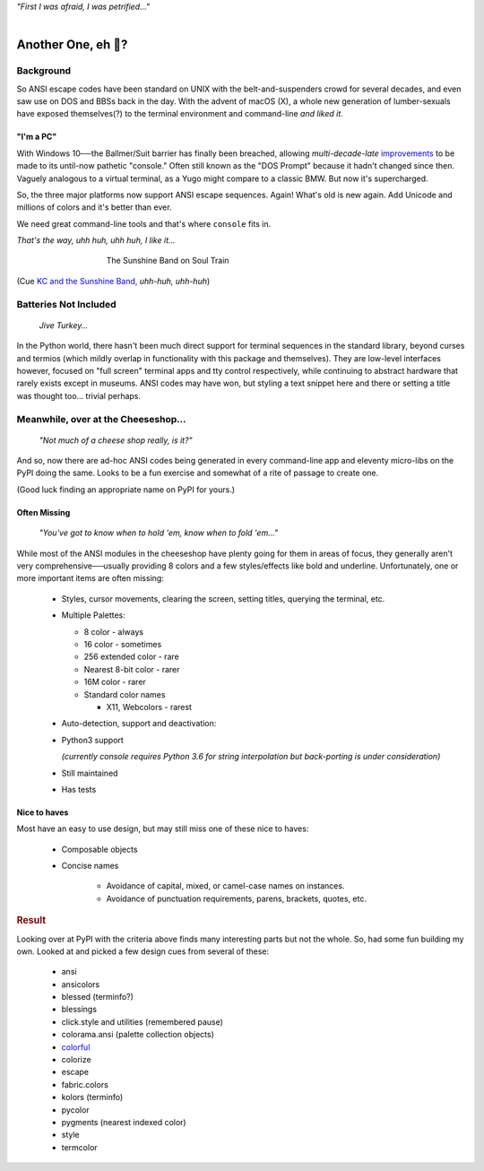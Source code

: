 
.. raw:: html

    <pre id='logo' class='center'>
    <span style="color:#729fcf">&#9484;&#9472;&#9472;&#9472;&#9472;&#9472;&#9472;&#9472;&#9472;&#9472;&#9472;&#9472;&#9472;&#9472;&#9472;&#9472;</span><span style="color:#3465a4">&#9472;&#9472;&#9472;&#9472;&#9472;&#9472;&#9472;&#9472;&#9472;&#9472;&#9472;&#9472;&#9488;</span>
    <span style="color:#729fcf">&#9474;</span>&#160;&#160;&#160;<span style="color:#729fcf">&#9487;&#9473;&#9592;&#9487;</span><span style="color:#3465a4">&#9473;&#9491;&#9487;&#9491;&#9595;&#9487;&#9473;&#9491;&#9487;&#9473;&#9491;&#9595;</span>&#160;&#160;</span><span style="color:#3465a4">&#9487;&#9473;</span><span style="color:#b4b8b0">&#9592;</span>&#160;&#160;&#160;<span style="color:#b4b8b0">&#9474;</span>
    <span style="color:#3465a4">&#9474;</span>&#160;&#160;&#160;<span style="color:#3465a4">&#9475;</span>&#160;&#160;</span><span style="color:#3465a4">&#9475;</span>&#160;</span><span style="color:#3465a4">&#9475;&#9475;&#9495;&#9515;&#9495;&#9473;&#9491;</span><span style="color:#b4b8b0">&#9475;</span>&#160;</span><span style="color:#b4b8b0">&#9475;&#9475;</span>&#160;&#160;<span style="color:#b4b8b0">&#9507;&#9592;</span>&#160;&#160;&#160;&#160;</span><span style="color:#b4b8b0">&#9474;</span>
    <span style="color:#3465a4">&#9474;</span>&#160;&#160;&#160;<span style="color:#3465a4">&#9495;&#9473;&#9592;&#9495;</span><span style="color:#b4b8b0">&#9473;&#9499;&#9593;</span>&#160;</span><span style="color:#b4b8b0">&#9593;&#9495;&#9473;&#9499;&#9495;&#9473;&#9499;&#9495;&#9473;&#9592;&#9495;&#9473;</span><span style="color:#555">&#9592;</span>&#160;&#160;&#160;<span style="color:#555">&#9474;</span>
    <span style="color:#b4b8b0">&#9492;&#9472;&#9472;&#9472;&#9472;&#9472;&#9472;&#9472;&#9472;&#9472;&#9472;&#9472;&#9472;&#9472;&#9472;&#9472;</span><span style="color:#555">&#9472;&#9472;&#9472;&#9472;&#9472;&#9472;&#9472;&#9472;&#9472;&#9472;&#9472;&#9472;&#9496;</span>
    </pre>

.. container:: center

    *"First I was afraid, I was petrified…"*

|


Another One, eh 🤔?
=======================


.. raw:: html


    <pre class=center>

     ▏
    ⸝<><><>⸜
    <>✶><><><><>
    <><><><><><✦<>
    (<><><><><><><>)
    <><><><><><><>
    .  <>✶><><><><> .
    : .   `<><><>´    .:
     ::            .      ⭒:
    .⭒.      .       .     .:.
    .:.      .         ⭒     : .
    .: :     :          .      ::.
    .:  :     ⭒           .:     .⭒ :
    :⭒. :      .              :      : ..
    . .                         .      .  .
    </pre>


.. ~ <p class=center><i>"First I was afraid, I was petrified…"</i>&nbsp; &nbsp;


Background
---------------

So ANSI escape codes have been standard on UNIX
with the belt-and-suspenders crowd for several decades,
and even saw use on DOS and BBSs back in the day.
With the advent of macOS (X),
a whole new generation of lumber-sexuals have exposed themselves(?)
to the terminal environment and command-line
*and liked it*.

"I'm a PC"
~~~~~~~~~~~~~~


With Windows 10──\
the Ballmer/Suit barrier has finally been breached,
allowing *multi-decade-late*
`improvements
<http://www.nivot.org/blog/post/2016/02/04/Windows-10-TH2-(v1511)-Console-Host-Enhancements>`_
to be made to its until-now pathetic "console."
Often still known as the "DOS Prompt" because it hadn't changed since then.
Vaguely analogous to a virtual terminal,
as a Yugo might compare to a classic BMW.
But now it's supercharged.

So, the three major platforms now support ANSI escape sequences.
Again!
What's old is new again.
Add Unicode and millions of colors and it's better than ever.

We need great command-line tools and that's where ``console`` fits in.

.. container:: center

    *That's the way, uhh huh, uhh huh, I like it…*

.. figure:: _static/kc3.png
    :align: center
    :figwidth: 60%

    The Sunshine Band on Soul Train


(Cue
`KC and the Sunshine Band,
<https://www.youtube.com/watch?v=OM7zRfHG0no>`_
*uhh-huh, uhh-huh*)


Batteries Not Included
------------------------

    *Jive Turkey…*

In the Python world,
there hasn't been much direct support for terminal sequences in the standard
library,
beyond curses and termios
(which mildly overlap in functionality with this package and themselves).
They are low-level interfaces however,
focused on "full screen" terminal apps and tty control respectively,
while continuing to abstract hardware that rarely exists except in museums.
ANSI codes may have won,
but styling a text snippet here and there or setting a title was thought too…
trivial perhaps.


Meanwhile, over at the Cheeseshop…
------------------------------------

    *"Not much of a cheese shop really, is it?"*

And so, now there are ad-hoc ANSI codes being generated in every command-line
app and eleventy micro-libs on the PyPI doing the same.
Looks to be a fun exercise and somewhat of a rite of passage to create one.

(Good luck finding an appropriate name on PyPI for yours.)

.. raw:: html

    <div class=center>
    <span class=dots>·····•·····</span>&nbsp;&nbsp;
    <i>
    <span id=bas>ᗣ</span><span id=pok>ᗣ</span>
    <span id=sha>ᗣ</span><span id=spe>ᗣ</span>&nbsp;
    <span id=pac>ᗧ</span></i>&nbsp;&nbsp;
    <span class=dots>·····•·····</span>&nbsp;&nbsp;&nbsp;<br>

    <i style="opacity: .7">waka waka waka</i>&nbsp;&nbsp;&nbsp;
    </div>



Often Missing
~~~~~~~~~~~~~~~

    *"You've got to know when to hold 'em, know when to fold 'em…"*

While most of the ANSI modules in the cheeseshop have plenty going for them in
areas of focus,
they generally aren't very comprehensive──\
usually providing 8 colors
and a few styles/effects like bold and underline.
Unfortunately,
one or more important items are often missing:

    - Styles, cursor movements, clearing the screen,
      setting titles, querying the terminal, etc.

    - Multiple Palettes:

      - 8 color - always
      - 16 color - sometimes
      - 256 extended color - rare
      - Nearest 8-bit color - rarer
      - 16M color - rarer
      - Standard color names

        - X11, Webcolors - rarest

    - Auto-detection, support and deactivation:

    - Python3 support

      *(currently console requires Python 3.6 for string interpolation but
      back-porting is under consideration)*

    - Still maintained
    - Has tests


Nice to haves
~~~~~~~~~~~~~~~~~

Most have an easy to use design,
but may still miss one of these nice to haves:

    - Composable objects
    - Concise names

        - Avoidance of capital, mixed, or camel-case names on instances.
        - Avoidance of punctuation requirements, parens, brackets, quotes, etc.


.. rubric:: Result

Looking over at PyPI with the criteria above finds many
interesting parts but not the whole.
So, had some fun building my own.
Looked at and picked a few design cues from several of these:

    - ansi
    - ansicolors
    - blessed (terminfo?)
    - blessings
    - click.style and utilities (remembered pause)
    - colorama.ansi (palette collection objects)
    - `colorful <https://tuxtimo.me/posts/colorful-python>`_
    - colorize
    - escape
    - fabric.colors
    - kolors (terminfo)
    - pycolor
    - pygments (nearest indexed color)
    - style
    - termcolor
